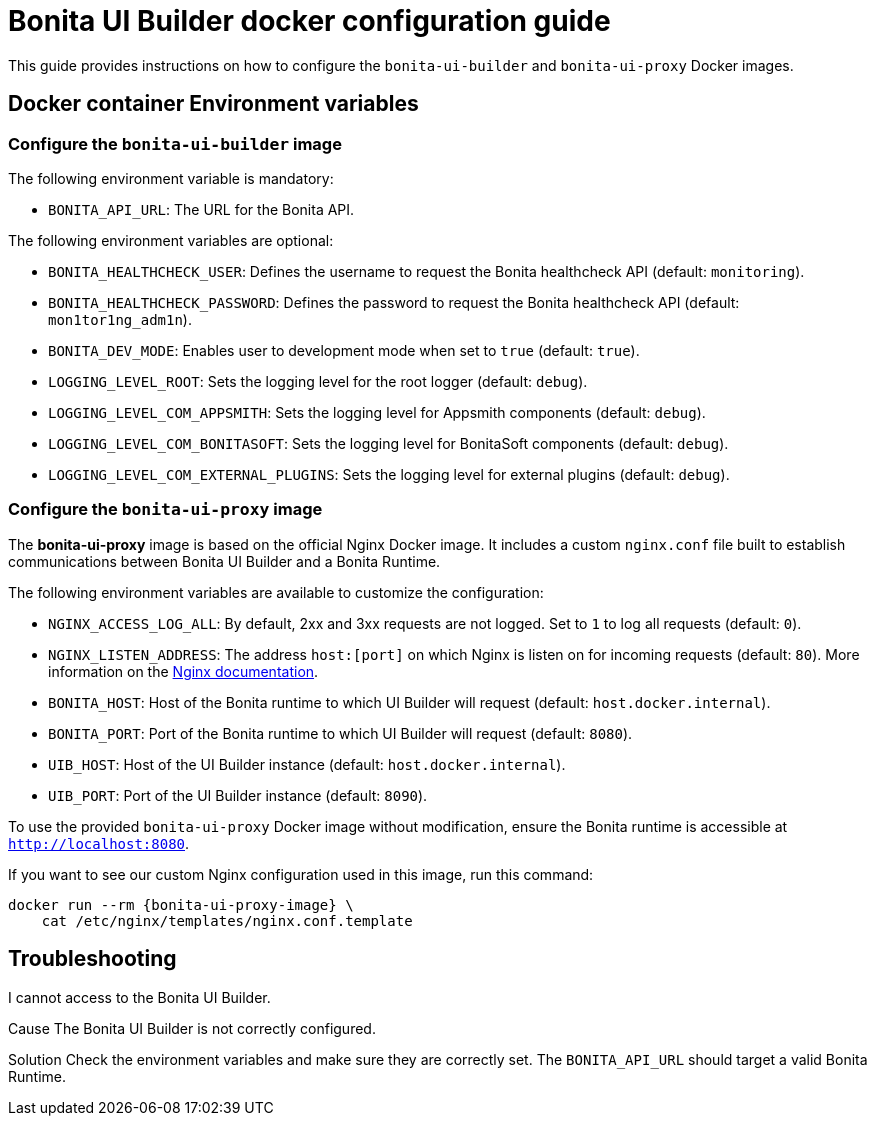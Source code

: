 = Bonita UI Builder docker configuration guide
:page-aliases: applications:ui-builder-docker-installation.adoc
:description: Provide the configuration guide for the Bonita UI Builder Docker images.

This guide provides instructions on how to configure the `bonita-ui-builder` and `bonita-ui-proxy` Docker images.

[[environment-variables]]
== Docker container Environment variables

=== Configure the `bonita-ui-builder` image

The following environment variable is mandatory:

- `BONITA_API_URL`: The URL for the Bonita API.

The following environment variables are optional:

- `BONITA_HEALTHCHECK_USER`: Defines the username to request the Bonita healthcheck API (default: `monitoring`).
- `BONITA_HEALTHCHECK_PASSWORD`: Defines the password to request the Bonita healthcheck API (default: `mon1tor1ng_adm1n`).
- `BONITA_DEV_MODE`: Enables user to development mode when set to `true` (default: `true`).
- `LOGGING_LEVEL_ROOT`: Sets the logging level for the root logger (default: `debug`).
- `LOGGING_LEVEL_COM_APPSMITH`: Sets the logging level for Appsmith components (default: `debug`).
- `LOGGING_LEVEL_COM_BONITASOFT`: Sets the logging level for BonitaSoft components (default: `debug`).
- `LOGGING_LEVEL_COM_EXTERNAL_PLUGINS`: Sets the logging level for external plugins (default: `debug`).

=== Configure the `bonita-ui-proxy` image

The *bonita-ui-proxy* image is based on the official Nginx Docker image. It includes a custom `nginx.conf` file built to establish communications between Bonita UI Builder and a Bonita Runtime.

The following environment variables are available to customize the configuration:

- `NGINX_ACCESS_LOG_ALL`: By default, 2xx and 3xx requests are not logged. Set to `1` to log all requests (default: `0`).
- `NGINX_LISTEN_ADDRESS`: The address `host:[port]` on which Nginx is listen on for incoming requests (default: `80`). More information on the https://nginx.org/en/docs/http/ngx_http_core_module.html#listen[Nginx documentation].
- `BONITA_HOST`: Host of the Bonita runtime to which UI Builder will request (default: `host.docker.internal`).
- `BONITA_PORT`: Port of the Bonita runtime to which UI Builder will request (default: `8080`).
- `UIB_HOST`: Host of the UI Builder instance (default: `host.docker.internal`).
- `UIB_PORT`: Port of the UI Builder instance (default: `8090`).

To use the provided `bonita-ui-proxy` Docker image without modification, ensure the Bonita runtime is accessible at `http://localhost:8080`.

If you want to see our custom Nginx configuration used in this image, run this command:

[source,console,subs="+attributes"]
----
docker run --rm {bonita-ui-proxy-image} \
    cat /etc/nginx/templates/nginx.conf.template
----

[.troubleshooting-title]
== Troubleshooting

[.troubleshooting-section]
--
[.symptom]
I cannot access to the Bonita UI Builder.

[.cause]#Cause#
The Bonita UI Builder is not correctly configured.

[.solution]#Solution#
Check the environment variables and make sure they are correctly set. The `BONITA_API_URL` should target a valid Bonita Runtime.
--